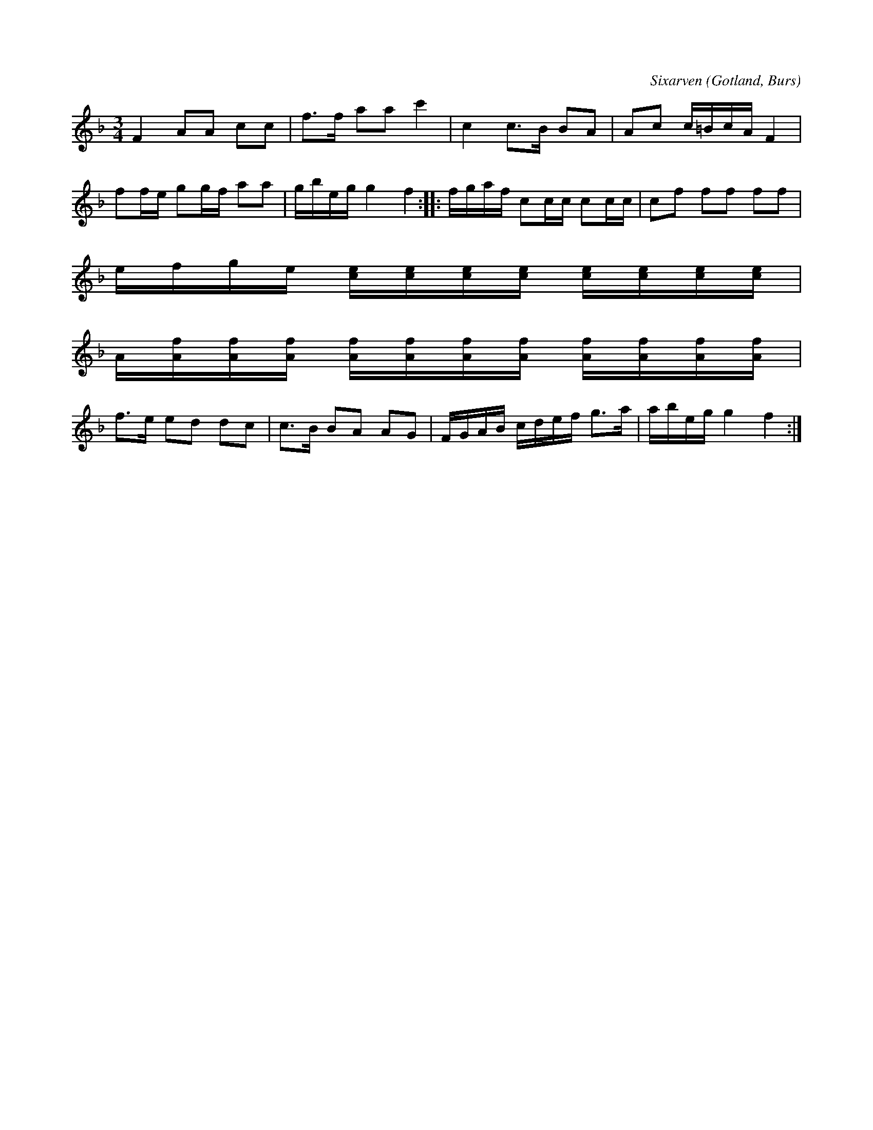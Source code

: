 X:230
T:
R:polska
C:Sixarven
S:Av Sixarven i Burs; uppt. efter »Florsen» i Burs.
O:Gotland, Burs
M:3/4
L:1/16
K:F
F4 A2A2 c2c2|f3f a2a2 c'4|c4 c3B B2A2|A2c2 c=BcA F4|
f2fe g2gf a2a2|gbeg g4 f4::fgaf c2cc c2cc|c2f2 f2f2 f2f2|
efge [ce][ce][ce][ce] [ce][ce][ce][ce]|
A[Af][Af][Af] [Af][Af][Af][Af] [Af][Af][Af][Af]|
f3e e2d2 d2c2|c3B B2A2 A2G2|FGAB cdef g3a|abeg g4 f4:|

